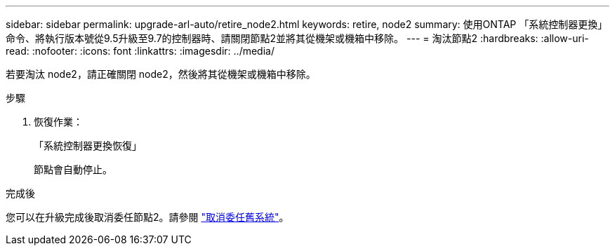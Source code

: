 ---
sidebar: sidebar 
permalink: upgrade-arl-auto/retire_node2.html 
keywords: retire, node2 
summary: 使用ONTAP 「系統控制器更換」命令、將執行版本號從9.5升級至9.7的控制器時、請關閉節點2並將其從機架或機箱中移除。 
---
= 淘汰節點2
:hardbreaks:
:allow-uri-read: 
:nofooter: 
:icons: font
:linkattrs: 
:imagesdir: ../media/


[role="lead"]
若要淘汰 node2，請正確關閉 node2，然後將其從機架或機箱中移除。

.步驟
. 恢復作業：
+
「系統控制器更換恢復」

+
節點會自動停止。



.完成後
您可以在升級完成後取消委任節點2。請參閱 link:decommission_old_system.html["取消委任舊系統"]。
